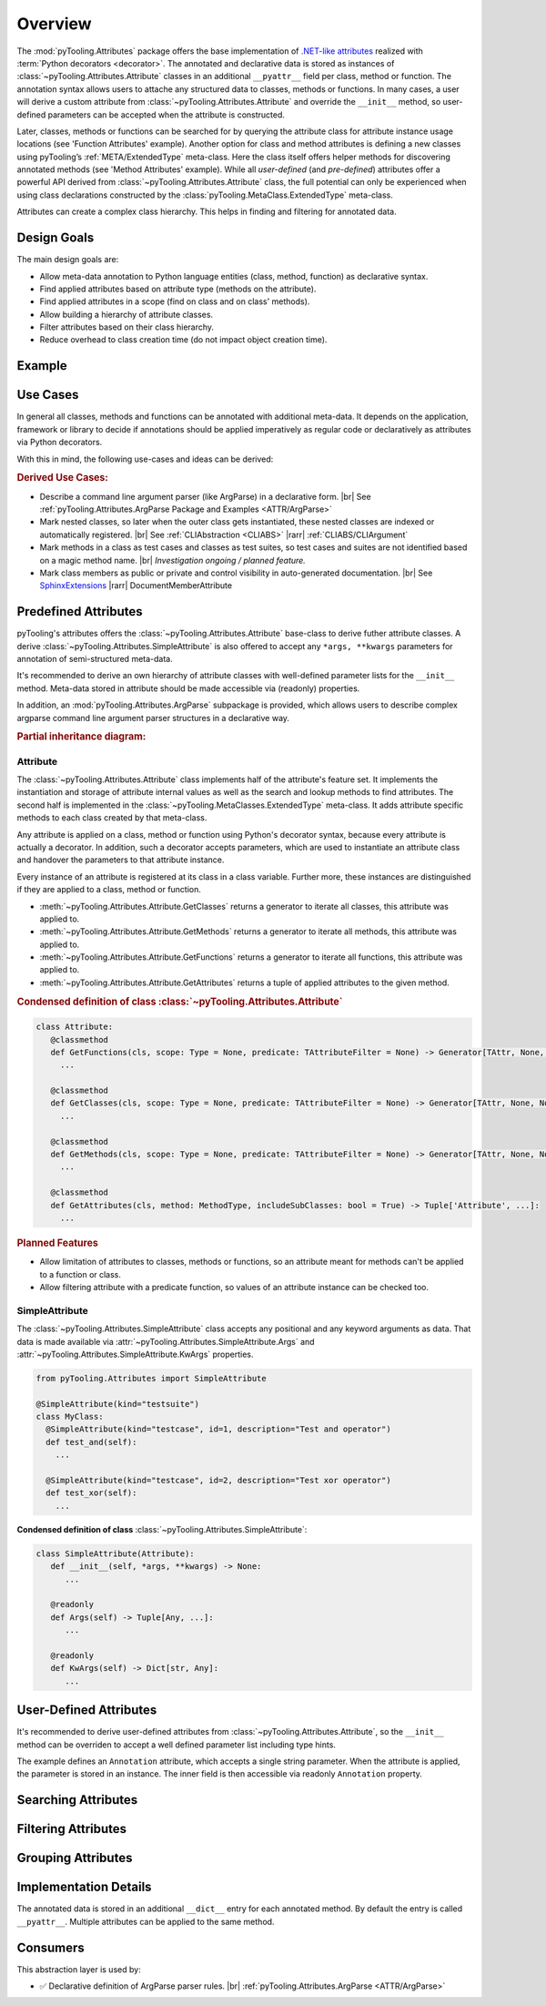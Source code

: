 .. _ATTR:

Overview
########

The :mod:`pyTooling.Attributes` package offers the base implementation of `.NET-like attributes <https://learn.microsoft.com/en-us/dotnet/csharp/advanced-topics/reflection-and-attributes/>`__
realized with :term:`Python decorators <decorator>`. The annotated and declarative data is stored as instances of
:class:`~pyTooling.Attributes.Attribute` classes in an additional ``__pyattr__`` field per class, method or function.
The annotation syntax allows users to attache any structured data to classes, methods or functions. In many cases, a
user will derive a custom attribute from :class:`~pyTooling.Attributes.Attribute` and override the ``__init__`` method,
so user-defined parameters can be accepted when the attribute is constructed.

Later, classes, methods or functions can be searched for by querying the attribute class for attribute instance usage
locations (see 'Function Attributes' example). Another option for class and method attributes is defining a new classes
using pyTooling’s :ref:`META/ExtendedType` meta-class. Here the class itself offers helper methods for discovering
annotated methods (see 'Method Attributes' example). While all *user-defined* (and *pre-defined*) attributes offer a
powerful API derived from :class:`~pyTooling.Attributes.Attribute` class, the full potential can only be experienced
when using class declarations constructed by the :class:`pyTooling.MetaClass.ExtendedType` meta-class.

Attributes can create a complex class hierarchy. This helps in finding and filtering for annotated data.


.. _ATTR/Goals:

Design Goals
************

The main design goals are:

* Allow meta-data annotation to Python language entities (class, method, function) as declarative syntax.
* Find applied attributes based on attribute type (methods on the attribute).
* Find applied attributes in a scope (find on class and on class' methods).
* Allow building a hierarchy of attribute classes.
* Filter attributes based on their class hierarchy.
* Reduce overhead to class creation time (do not impact object creation time).


.. _ATTR/Example:

Example
*******

.. grid:: 2

   .. grid-item:: **Function Attributes**
      :columns: 6

      .. code-block:: Python

         from pyTooling.Attributes import Attribute

         class Command(Attribute):
           def __init__(self, cmd: str, help: str = ""):
             pass

         class Flag(Attribute):
           def __init__(self, param: str, short: str = None, long: str = None, help: str = ""):
             pass

         @Command(cmd="version", help="Print version information.")
         @Flag(param="verbose", short="-v", long="--verbose", help="Default handler.")
         def Handler(self, args):
           pass

         for function in Command.GetFunctions():
           pass

   .. grid-item:: **Method Attributes**
      :columns: 6

      .. code-block:: Python

         from pyTooling.Attributes import Attribute
         from pyTooling.MetaClasses import ExtendedType

         class TestCase(Attribute):
           def __init__(self, name: str):
             pass

         class Program(metaclass=ExtendedType):
            @TestCase(name="Handler routine")
            def Handler(self, args):
              pass



         prog = Program()
         for method, attributes in prog.GetMethodsWithAttributes(predicate=TestCase):
           pass


.. _ATTR/UseCases:

Use Cases
*********

In general all classes, methods and functions can be annotated with additional meta-data. It depends on the application,
framework or library to decide if annotations should be applied imperatively as regular code or declaratively as
attributes via Python decorators.

With this in mind, the following use-cases and ideas can be derived:

.. rubric:: Derived Use Cases:

* Describe a command line argument parser (like ArgParse) in a declarative form. |br|
  See :ref:`pyTooling.Attributes.ArgParse Package and Examples <ATTR/ArgParse>`
* Mark nested classes, so later when the outer class gets instantiated, these nested classes are indexed or
  automatically registered. |br|
  See :ref:`CLIAbstraction <CLIABS>` |rarr| :ref:`CLIABS/CLIArgument`
* Mark methods in a class as test cases and classes as test suites, so test cases and suites are not identified based on
  a magic method name. |br|
  *Investigation ongoing / planned feature.*
* Mark class members as public or private and control visibility in auto-generated documentation. |br|
  See `SphinxExtensions <https://sphinxextensions.readthedocs.io/en/latest/>`_ |rarr| DocumentMemberAttribute


.. _ATTR/Predefined:

Predefined Attributes
*********************

pyTooling's attributes offers the :class:`~pyTooling.Attributes.Attribute` base-class to derive futher attribute classes.
A derive :class:`~pyTooling.Attributes.SimpleAttribute` is also offered to accept any ``*args, **kwargs`` parameters for
annotation of semi-structured meta-data.

It's recommended to derive an own hierarchy of attribute classes with well-defined parameter lists for the ``__init__``
method. Meta-data stored in attribute should be made accessible via (readonly) properties.

In addition, an :mod:`pyTooling.Attributes.ArgParse` subpackage is provided, which allows users to describe complex
argparse command line argument parser structures in a declarative way.

.. rubric:: Partial inheritance diagram:

.. inheritance-diagram:: pyTooling.Attributes.SimpleAttribute pyTooling.Attributes.ArgParse.DefaultHandler pyTooling.Attributes.ArgParse.CommandHandler pyTooling.Attributes.ArgParse.CommandLineArgument
   :parts: 1


.. _ATTR/Predefined/Attribute:

Attribute
=========

The :class:`~pyTooling.Attributes.Attribute` class implements half of the attribute's feature set. It implements the
instantiation and storage of attribute internal values as well as the search and lookup methods to find attributes. The
second half is implemented in the :class:`~pyTooling.MetaClasses.ExtendedType` meta-class. It adds attribute specific
methods to each class created by that meta-class.

Any attribute is applied on a class, method or function using Python's decorator syntax, because every attribute is
actually a decorator. In addition, such a decorator accepts parameters, which are used to instantiate an attribute class
and handover the parameters to that attribute instance.

Every instance of an attribute is registered at its class in a class variable. Further more, these instances are
distinguished if they are applied to a class, method or function.

* :meth:`~pyTooling.Attributes.Attribute.GetClasses` returns a generator to iterate all classes, this attribute was
  applied to.
* :meth:`~pyTooling.Attributes.Attribute.GetMethods` returns a generator to iterate all methods, this attribute was
  applied to.
* :meth:`~pyTooling.Attributes.Attribute.GetFunctions` returns a generator to iterate all functions, this attribute was
  applied to.
* :meth:`~pyTooling.Attributes.Attribute.GetAttributes` returns a tuple of applied attributes to the given method.


.. grid:: 3

   .. grid-item:: **Apply a class attribute**
      :columns: 4

      .. code-block:: Python

         from pyTooling.Attributes import Attribute


         @Attribute()
         class MyClass:
           pass

   .. grid-item:: **Apply a method attribute**
      :columns: 4

      .. code-block:: Python

         from pyTooling.Attributes import Attribute

         class MyClass:
           @Attribute()
           def MyMethod(self):
             pass

   .. grid-item:: **Apply a function attribute**
      :columns: 4

      .. code-block:: Python

         from pyTooling.Attributes import Attribute


         @Attribute()
         def MyFunction(param):
           pass



.. grid:: 3

   .. grid-item:: **Find attribute usages of class attributes**
      :columns: 4

      .. code-block:: Python

         from pyTooling.Attributes import Attribute

         for cls in Attribute.GetClasses():
           pass

   .. grid-item:: **Find attribute usages of method attributes**
      :columns: 4

      .. code-block:: Python

         from pyTooling.Attributes import Attribute

         for method in Attribute.GetMethods():
           pass

   .. grid-item:: **Find attribute usages of function attributes**
      :columns: 4

      .. code-block:: Python

         from pyTooling.Attributes import Attribute

         for function in Attribute.GetFunctions():
           pass


.. rubric:: Condensed definition of class :class:`~pyTooling.Attributes.Attribute`

.. code-block:: Python

   class Attribute:
      @classmethod
      def GetFunctions(cls, scope: Type = None, predicate: TAttributeFilter = None) -> Generator[TAttr, None, None]:
        ...

      @classmethod
      def GetClasses(cls, scope: Type = None, predicate: TAttributeFilter = None) -> Generator[TAttr, None, None]:
        ...

      @classmethod
      def GetMethods(cls, scope: Type = None, predicate: TAttributeFilter = None) -> Generator[TAttr, None, None]:
        ...

      @classmethod
      def GetAttributes(cls, method: MethodType, includeSubClasses: bool = True) -> Tuple['Attribute', ...]:
        ...

.. rubric:: Planned Features

* Allow limitation of attributes to classes, methods or functions, so an attribute meant for methods can't be applied to
  a function or class.
* Allow filtering attribute with a predicate function, so values of an attribute instance can be checked too.


.. _ATTR/Predefined/SimpleAttribute:

SimpleAttribute
===============

The :class:`~pyTooling.Attributes.SimpleAttribute` class accepts any positional and any keyword arguments as data. That
data is made available via :attr:`~pyTooling.Attributes.SimpleAttribute.Args` and :attr:`~pyTooling.Attributes.SimpleAttribute.KwArgs`
properties.

.. code-block:: Python

   from pyTooling.Attributes import SimpleAttribute

   @SimpleAttribute(kind="testsuite")
   class MyClass:
     @SimpleAttribute(kind="testcase", id=1, description="Test and operator")
     def test_and(self):
       ...

     @SimpleAttribute(kind="testcase", id=2, description="Test xor operator")
     def test_xor(self):
       ...

**Condensed definition of class** :class:`~pyTooling.Attributes.SimpleAttribute`:

.. code-block:: python

   class SimpleAttribute(Attribute):
      def __init__(self, *args, **kwargs) -> None:
         ...

      @readonly
      def Args(self) -> Tuple[Any, ...]:
         ...

      @readonly
      def KwArgs(self) -> Dict[str, Any]:
         ...


.. _ATTR/UserDefined:

User-Defined Attributes
***********************

It's recommended to derive user-defined attributes from :class:`~pyTooling.Attributes.Attribute`, so the ``__init__``
method can be overriden to accept a well defined parameter list including type hints.

The example defines an ``Annotation`` attribute, which accepts a single string parameter. When the attribute is applied,
the parameter is stored in an  instance. The inner field is then accessible via readonly ``Annotation`` property.

.. grid:: 2

   .. grid-item:: **Find attribute usages of class attributes**
      :columns: 6

      .. code-block:: Python

         class Application(metaclass=ExtendedType):
           @Annotation("Some annotation data")
           def AnnotatedMethod(self):
             pass

         for method in Annotation.GetMethods():
           pass

   .. grid-item:: **Find attribute usages of class attributes**
      :columns: 6

      .. code-block:: python

         from pyTooling.Attributes import Attribute

         class Annotation(Attribute):
           _annotation: str

           def __init__(self, annotation: str):
             self._annotation = annotation

           @readonly
           def Annotation(self) -> str:
             return self._annotation




.. _ATTR/Searching:

Searching Attributes
********************

.. todo:: Attributes:: Searching Attributes


.. _ATTR/Filtering:

Filtering Attributes
********************

.. todo:: Attributes:: Filtering Attributes


.. _ATTR/Grouping:

Grouping Attributes
*******************

.. todo:: Attributes:: Grouping Attributes


.. _ATTR/Details:

Implementation Details
**********************

.. todo:: Attributes:: Implementation details


The annotated data is stored in an additional ``__dict__`` entry for each
annotated method. By default the entry is called ``__pyattr__``. Multiple
attributes can be applied to the same method.


.. _ATTR/Consumers:

Consumers
*********

This abstraction layer is used by:

* ✅ Declarative definition of ArgParse parser rules. |br|
  :ref:`pyTooling.Attributes.ArgParse <ATTR/ArgParse>`
